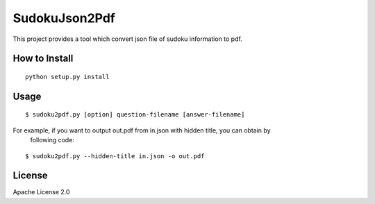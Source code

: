 ============
SudokuJson2Pdf
============

This project provides a tool which convert json file of sudoku information to pdf.

How to Install
================

::

  python setup.py install

Usage
=======

::

  $ sudoku2pdf.py [option] question-filename [answer-filename]

For example, if you want to output out.pdf from in.json with hidden title, you can obtain by
  following code:

::

  $ sudoku2pdf.py --hidden-title in.json -o out.pdf

License
=========

Apache License 2.0
